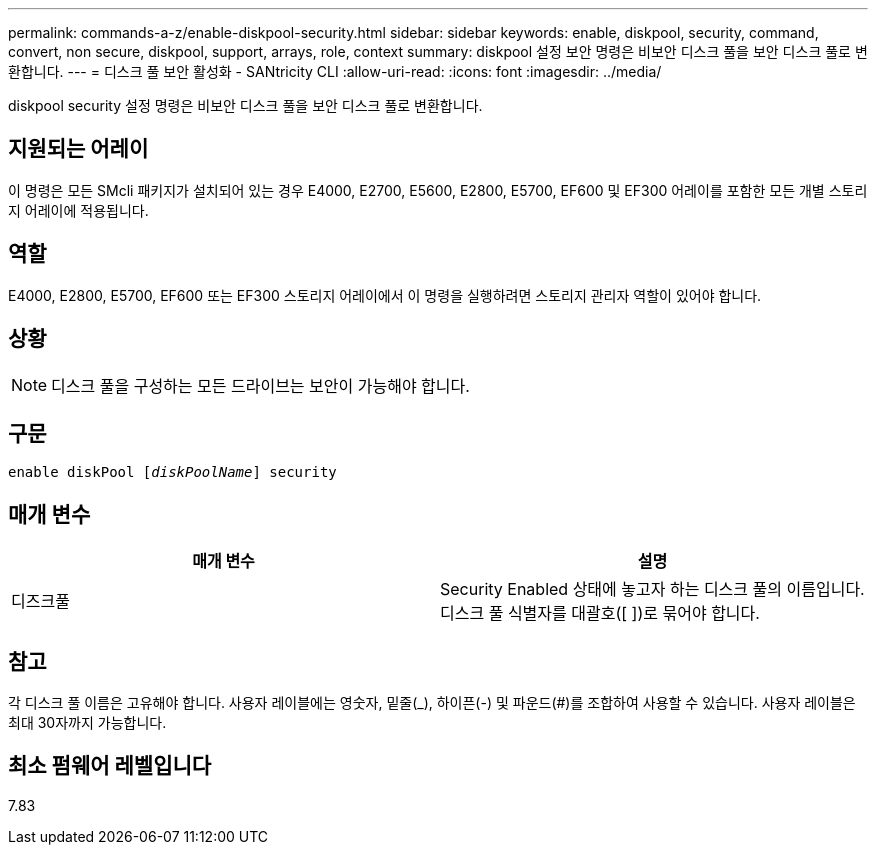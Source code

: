 ---
permalink: commands-a-z/enable-diskpool-security.html 
sidebar: sidebar 
keywords: enable, diskpool, security, command, convert, non secure, diskpool, support, arrays, role, context 
summary: diskpool 설정 보안 명령은 비보안 디스크 풀을 보안 디스크 풀로 변환합니다. 
---
= 디스크 풀 보안 활성화 - SANtricity CLI
:allow-uri-read: 
:icons: font
:imagesdir: ../media/


[role="lead"]
diskpool security 설정 명령은 비보안 디스크 풀을 보안 디스크 풀로 변환합니다.



== 지원되는 어레이

이 명령은 모든 SMcli 패키지가 설치되어 있는 경우 E4000, E2700, E5600, E2800, E5700, EF600 및 EF300 어레이를 포함한 모든 개별 스토리지 어레이에 적용됩니다.



== 역할

E4000, E2800, E5700, EF600 또는 EF300 스토리지 어레이에서 이 명령을 실행하려면 스토리지 관리자 역할이 있어야 합니다.



== 상황

[NOTE]
====
디스크 풀을 구성하는 모든 드라이브는 보안이 가능해야 합니다.

====


== 구문

[source, cli, subs="+macros"]
----
pass:quotes[enable diskPool [_diskPoolName_]] security
----


== 매개 변수

[cols="2*"]
|===
| 매개 변수 | 설명 


 a| 
디즈크풀
 a| 
Security Enabled 상태에 놓고자 하는 디스크 풀의 이름입니다. 디스크 풀 식별자를 대괄호([ ])로 묶어야 합니다.

|===


== 참고

각 디스크 풀 이름은 고유해야 합니다. 사용자 레이블에는 영숫자, 밑줄(_), 하이픈(-) 및 파운드(#)를 조합하여 사용할 수 있습니다. 사용자 레이블은 최대 30자까지 가능합니다.



== 최소 펌웨어 레벨입니다

7.83
